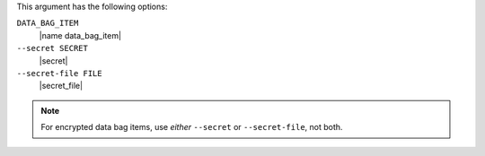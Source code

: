 .. The contents of this file may be included in multiple topics (using the includes directive).
.. The contents of this file should be modified in a way that preserves its ability to appear in multiple topics.

This argument has the following options:

``DATA_BAG_ITEM``
   |name data_bag_item|

``--secret SECRET``
   |secret|

``--secret-file FILE``
   |secret_file|

.. note::  For encrypted data bag items, use *either* ``--secret`` or ``--secret-file``, not both.

